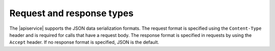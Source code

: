 .. _cdns-dg-request-response:

Request and response types
~~~~~~~~~~~~~~~~~~~~~~~~~~~~~

The |apiservice| supports the JSON data serialization formats. The request format is 
specified using the ``Content-Type`` header and is required for calls that have a request 
body. The response format is specified in requests by using the ``Accept`` header. If no 
response format is specified, JSON is the default.

